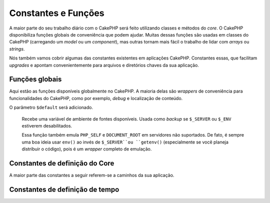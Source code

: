 Constantes e Funções
####################

A maior parte do seu trabalho diário com o CakePHP será feito utilizando classes
e métodos do *core*. O CakePHP disponibiliza funções
globais de conveniência que podem ajudar. Muitas dessas funções são usadas em
classes do CakePHP (carregando um *model* ou um *component*), mas outras tornam
mais fácil o trabalho de lidar com *arrays* ou *strings*.

Nós também vamos cobrir algumas das constantes existentes em aplicações CakePHP.
Constantes essas, que facilitam *upgrades* e apontam convenientemente para
arquivos e diretórios chaves da sua aplicação.

Funções globais
===============

Aqui estão as funções disponíveis globalmente no CakePHP. A maioria delas são
*wrappers* de conveniência para funcionalidades do CakePHP, como por exemplo,
*debug* e localização de conteúdo.

.. php:function:: \_\_(string $string_id, [$formatArgs])

    Essa função lida com a localização da sua aplicação. O ``$string_id``
    identifica o ID usado para a tradução. *Strings* são tratadas seguindo o
    formato usado no ``sprintf()``. Você pode fornecer argumentos adicionais
    para substituir *placeholders* na sua string::

        __('Você tem {0} mensagens', $number);

    .. note::
        Verifique a seção
        :doc:`/core-libraries/internationalization-and-localization` para mais
        informações.

.. php:function:: __d(string $domain, string $msg, mixed $args = null)

    Permite sobrescrever o domínio atual por uma mensagem simples.

    Muito útil ao localizar um *plugin*:
    ``echo __d('PluginName', 'Esse é meu plugin');``

.. php:function:: __dn(string $domain, string $singular, string $plural, integer $count, mixed $args = null)

    Permite sobrescrever o domínio atual por uma mensagem no plural. Retorna
    a forma corrreta da mensagem no plural identificada por ``$singular`` e
    ``$plural``, pelo contador ``$count`` e pelo domínio ``$domain``.

.. php:function:: __dx(string $domain, string $context, string $msg, mixed $args = null)

    Permite sobrescrever o domínio atual por uma mensagem simples. Também
    permite a especificação de um contexto.

    O contexto é um identificador único para as *strings* de tradução que a
    tornam únicas sob um mesmo domínio.

.. php:function:: __dxn(string $domain, string $context, string $singular, string $plural, integer $count, mixed $args = null)

    Permite sobrescrever o domínio atual por uma mensagem no plural. Também
    permite a especificação de um contexto. Retorna a forma corrreta
    da mensagem no plural identificada por ``$singular`` e
    ``$plural``, pelo contador ``$count`` e pelo domínio ``$domain``. Alguns
    idiomas tem mais de uma forma para o plural dependendo do contador.

    O contexto é um identificador único para as *strings* de tradução que a
    tornam únicas sob um mesmo domínio.

.. php:function:: __n(string $singular, string $plural, integer $count, mixed $args = null)

    Retorna a forma corrreta da mensagem no plural identificada por
    ``$singular`` e ``$plural``, pelo contador ``$count`` e pelo domínio
    ``$domain``. Alguns idiomas tem mais de uma forma para o plural dependendo
    do contador.

.. php:function:: __x(string $context, string $msg, mixed $args = null)

    O contexto é um identificador único para as *strings* de tradução que a
    tornam únicas sob um mesmo domínio.

.. php:function:: __xn(string $context, string $singular, string $plural, integer $count, mixed $args = null)

    Retorna a forma corrreta da mensagem no plural identificada por
    ``$singular`` e ``$plural``, pelo contador ``$count`` e pelo domínio
    ``$domain``. Alguns idiomas tem mais de uma forma para o plural dependendo
    do contador.

    O contexto é um identificador único para as *strings* de tradução que a
    tornam únicas sob um mesmo domínio.

.. php:function:: collection(mixed $items)

    *Wrapper* de conveniência para instanciar um novo objeto
    :php:class:`Cake\\Collection\\Collection`, re-passando o devido argumento.
    O parâmetro ``$items`` recebe tanto um objeto ``Traversable`` quanto um
    *array*.

.. php:function:: debug(mixed $var, boolean $showHtml = null, $showFrom = true)

    .. versionchanged:: 3.3.0
        Esse método retorna a ``$var`` passada para que você possa, por
        instância, colocá-la em uma declaração de retorno.

    Se a variável do core ``$debug`` for ``true``, ``$var`` será imprimida.
    Se ``$showHTML`` for ``true``, ou for deixada como ``null`` os dados serão
    renderizados formatados para melhor exibição em navegadores. Se
    ``$showFrom`` não for definida como ``false``, o *debug* começará a partir
    da linha em que foi chamado. Também veja :doc:`/development/debugging`

.. php:function:: pr(mixed $var)

    .. versionchanged:: 3.3.0
        Chamar esse método vai retornar a ``$var`` passada, então, você pode,
        por instância, colocá-la em uma declaração de retorno.

    *Wrapper* de conveniência para ``print_r()`` com a adição das *tags*
    ``<pre>`` ao redor da saída.

.. php:function:: pj(mixed $var)

    .. versionchanged:: 3.3.0
        Chamar esse método vai retornar a ``$var`` passada, então, você pode,
        por instância, colocá-la em uma declaração de retorno.

    Função de conveniência para formatação de JSON, com a adição das *tags*
    ``<pre>`` ao redor da saída.

    Deve ser usada com o intuito de *debugar* JSON de objetos e *arrays*.

.. php:function:: env(string $key, string $default = null)

    .. versionchanged:: 3.1.1
O parâmetro ``$default`` será adicionado.

    Recebe uma variável de ambiente de fontes disponíveis. Usada como *backup*
    se ``$_SERVER`` ou ``$_ENV`` estiverem desabilitados.

    Essa função também emula ``PHP_SELF`` e ``DOCUMENT_ROOT`` em servidores
    não suportados. De fato, é sempre uma boa ideia usar ``env()`` ao invés de
    ``$_SERVER``ou ``getenv()`` (especialmente se você planeja distribuir o
    código), pois é um *wrapper* completo de emulação.

.. php:function:: h(string $text, boolean $double = true, string $charset = null)

    *Wrapper* de conveniência para ``htmlspecialchars()``.

.. php:function:: pluginSplit(string $name, boolean $dotAppend = false, string $plugin = null)

    Divide um nome de plugin que segue o padrão de sintaxe de pontos e o
    transforma em um nome de classe ou do *plugin*. Se ``$name`` não tem um
    ponto, então o índice 0 será ``null``.

    Comumente usada assim: ``list($plugin, $name) = pluginSplit('Users.User');``

.. php:function:: namespaceSplit(string $class)

    Divide o *namespace* do nome da classe.

    Comumente usada assim: ``list($namespace, $className) = namespaceSplit('Cake\Core\App');``

Constantes de definição do Core
===============================

A maior parte das constantes a seguir referem-se a caminhos da sua aplicação.

.. php:const:: APP

    Caminho absoluto para o diretório de sua aplicação, incluindo a barra final.

.. php:const:: APP_DIR

    Igual a ``app`` ou ao nome do diretório de sua aplicação.

.. php:const:: CACHE

    Caminho para o diretório de arquivos de cache. Pode ser compartilhado entre
    hosts em uma configuração multi-servidores.

.. php:const:: CAKE

    Caminho para o diretório do CakePHP.

.. php:const:: CAKE_CORE_INCLUDE_PATH

    Caminho para o diretório raiz de bibliotecas.

.. php:const:: CONFIG

    Caminho para o diretório de configurações.

.. php:const:: CORE_PATH

    Caminho para o diretório raiz com contra-barra no final.

.. php:const:: DS

    Atalho para o ``DIRECTORY_SEPARATOR`` do PHP, que é ``/`` no Linux e ``\\``
    no Windows.

.. php:const:: LOGS

    Caminho para o diretório de logs.

.. php:const:: ROOT

    Caminho para o diretório raiz.

.. php:const:: TESTS

    Caminho para o diretório de testes.

.. php:const:: TMP

    Caminho para o diretório de arquivos temporários.

.. php:const:: WWW\_ROOT

    Caminho completo para o diretório webroot.


Constantes de definição de tempo
================================

.. php:const:: TIME_START

    Timestamp unix em microsegundos como *float* de quando a aplicação começou.

.. php:const:: SECOND

    Igual a 1

.. php:const:: MINUTE

    Igual a 60

.. php:const:: HOUR

    Igual a 3600

.. php:const:: DAY

    Igual a 86400

.. php:const:: WEEK

    Igual a 604800

.. php:const:: MONTH

    Igual a 2592000

.. php:const:: YEAR

    Igual a 31536000


.. meta::
    :title lang=pt: Constantes globais e funções
    :keywords lang=pt: constantes,funções,internacionalização,diretórios,caminhos
